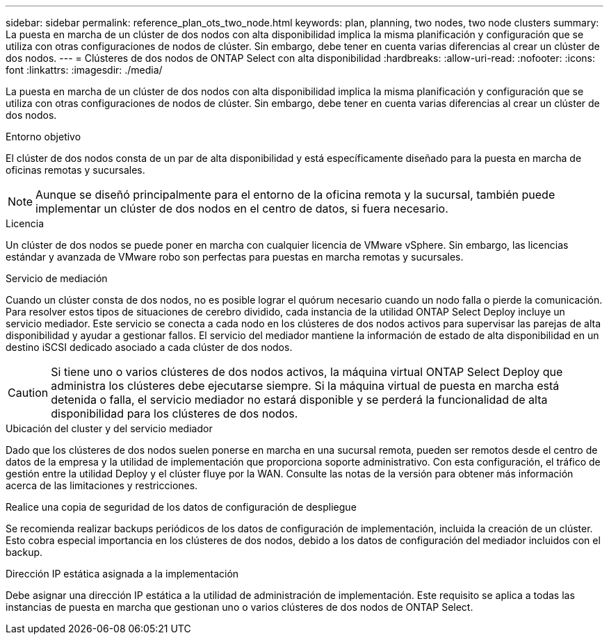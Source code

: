 ---
sidebar: sidebar 
permalink: reference_plan_ots_two_node.html 
keywords: plan, planning, two nodes, two node clusters 
summary: La puesta en marcha de un clúster de dos nodos con alta disponibilidad implica la misma planificación y configuración que se utiliza con otras configuraciones de nodos de clúster. Sin embargo, debe tener en cuenta varias diferencias al crear un clúster de dos nodos. 
---
= Clústeres de dos nodos de ONTAP Select con alta disponibilidad
:hardbreaks:
:allow-uri-read: 
:nofooter: 
:icons: font
:linkattrs: 
:imagesdir: ./media/


[role="lead"]
La puesta en marcha de un clúster de dos nodos con alta disponibilidad implica la misma planificación y configuración que se utiliza con otras configuraciones de nodos de clúster. Sin embargo, debe tener en cuenta varias diferencias al crear un clúster de dos nodos.

.Entorno objetivo
El clúster de dos nodos consta de un par de alta disponibilidad y está específicamente diseñado para la puesta en marcha de oficinas remotas y sucursales.


NOTE: Aunque se diseñó principalmente para el entorno de la oficina remota y la sucursal, también puede implementar un clúster de dos nodos en el centro de datos, si fuera necesario.

.Licencia
Un clúster de dos nodos se puede poner en marcha con cualquier licencia de VMware vSphere. Sin embargo, las licencias estándar y avanzada de VMware robo son perfectas para puestas en marcha remotas y sucursales.

.Servicio de mediación
Cuando un clúster consta de dos nodos, no es posible lograr el quórum necesario cuando un nodo falla o pierde la comunicación. Para resolver estos tipos de situaciones de cerebro dividido, cada instancia de la utilidad ONTAP Select Deploy incluye un servicio mediador. Este servicio se conecta a cada nodo en los clústeres de dos nodos activos para supervisar las parejas de alta disponibilidad y ayudar a gestionar fallos. El servicio del mediador mantiene la información de estado de alta disponibilidad en un destino iSCSI dedicado asociado a cada clúster de dos nodos.


CAUTION: Si tiene uno o varios clústeres de dos nodos activos, la máquina virtual ONTAP Select Deploy que administra los clústeres debe ejecutarse siempre. Si la máquina virtual de puesta en marcha está detenida o falla, el servicio mediador no estará disponible y se perderá la funcionalidad de alta disponibilidad para los clústeres de dos nodos.

.Ubicación del cluster y del servicio mediador
Dado que los clústeres de dos nodos suelen ponerse en marcha en una sucursal remota, pueden ser remotos desde el centro de datos de la empresa y la utilidad de implementación que proporciona soporte administrativo. Con esta configuración, el tráfico de gestión entre la utilidad Deploy y el clúster fluye por la WAN. Consulte las notas de la versión para obtener más información acerca de las limitaciones y restricciones.

.Realice una copia de seguridad de los datos de configuración de despliegue
Se recomienda realizar backups periódicos de los datos de configuración de implementación, incluida la creación de un clúster. Esto cobra especial importancia en los clústeres de dos nodos, debido a los datos de configuración del mediador incluidos con el backup.

.Dirección IP estática asignada a la implementación
Debe asignar una dirección IP estática a la utilidad de administración de implementación. Este requisito se aplica a todas las instancias de puesta en marcha que gestionan uno o varios clústeres de dos nodos de ONTAP Select.
